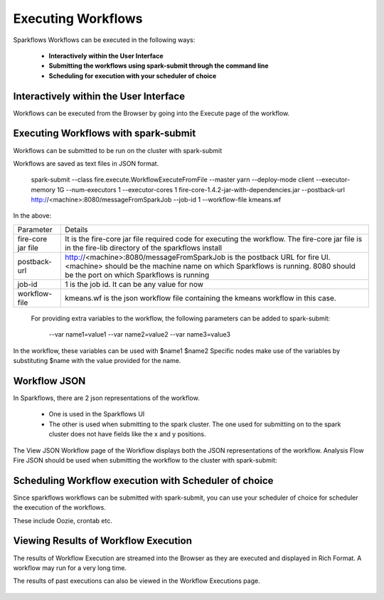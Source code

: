 Executing Workflows
===================

Sparkflows Workflows can be executed in the following ways:
 
 * **Interactively within the User Interface**
 * **Submitting the workflows using spark-submit through the command line**
 * **Scheduling for execution with your scheduler of choice**
 
Interactively within the User Interface
------------------------------------------

Workflows can be executed from the Browser by going into the Execute page of the workflow.


.. figure:: ../_assets/user-guide/execute-workflow.png
   :scale: 100%
   :alt: Sparkflows Execute Workflow
   :align: center

Executing Workflows with spark-submit
--------------------------------------
 
Workflows can be submitted to be run on the cluster with spark-submit
 
Workflows are saved as text files in JSON format.
 
    spark-submit    --class    fire.execute.WorkflowExecuteFromFile    --master yarn    --deploy-mode client    --executor-memory 1G    --num-executors 1    --executor-cores 1       fire-core-1.4.2-jar-with-dependencies.jar       --postback-url http://<machine>:8080/messageFromSparkJob        --job-id 1         --workflow-file      kmeans.wf


In the above:

+--------------------+--------------------------------------------------------------------------------------------------------------------------------------------------------------------------------------------------------+
| Parameter          | Details                                                                                                                                                                                                |
+--------------------+--------------------------------------------------------------------------------------------------------------------------------------------------------------------------------------------------------+
| fire-core jar file | It is the fire-core jar file required code for executing the workflow. The fire-core jar file is in the fire-lib directory of the sparkflows install                                                   |
+--------------------+--------------------------------------------------------------------------------------------------------------------------------------------------------------------------------------------------------+
| postback-url       | http://<machine>:8080/messageFromSparkJob is the postback URL for fire UI. <machine> should be the machine name on which Sparkflows is running. 8080 should be the port on which Sparkflows is running |
+--------------------+--------------------------------------------------------------------------------------------------------------------------------------------------------------------------------------------------------+
| job-id             | 1 is the job id. It can be any value for now                                                                                                                                                           |
+--------------------+--------------------------------------------------------------------------------------------------------------------------------------------------------------------------------------------------------+
| workflow-file      | kmeans.wf is the json workflow file containing the kmeans workflow in this case.                                                                                                                       |
+--------------------+--------------------------------------------------------------------------------------------------------------------------------------------------------------------------------------------------------+


 For providing extra variables to the workflow, the following parameters can be added to spark-submit:
 
    --var name1=value1   --var name2=value2    --var name3=value3
 
In the workflow, these variables can be used with $name1    $name2
Specific nodes make use of the variables by substituting $name with the value provided for the name.
 

Workflow JSON
--------------
 
In Sparkflows, there are 2 json representations of the workflow.
 
  * One is used in the Sparkflows UI
  * The other is used when submitting to the spark cluster. The one used for submitting on to the spark cluster does not have fields like the x and y positions.  
  
  
The View JSON Workflow page of the Workflow displays both the JSON representations of the workflow. Analysis Flow Fire JSON should be used when submitting the workflow to the cluster with spark-submit:



.. figure:: ../_assets/user-guide/json-workflow.png
   :scale: 100%
   :alt: Sparkflows Json Workflow
   :align: center
 
Scheduling Workflow execution with Scheduler of choice
----------------------------------------------------------
 
Since sparkflows workflows can be submitted with spark-submit, you can use your scheduler of choice for scheduler the execution of the workflows.
 
These include Oozie, crontab etc.
 
Viewing Results of Workflow Execution
--------------------------------------
 
The results of Workflow Execution are streamed into the Browser as they are executed and displayed in Rich Format. A workflow may run for a very long time.

The results of past executions can also be viewed in the Workflow Executions page.
 
.. figure:: ../_assets/user-guide/workflow-execution.png
   :scale: 100%
   :alt: SparkflowsWorkflow Execution
   :align: center



